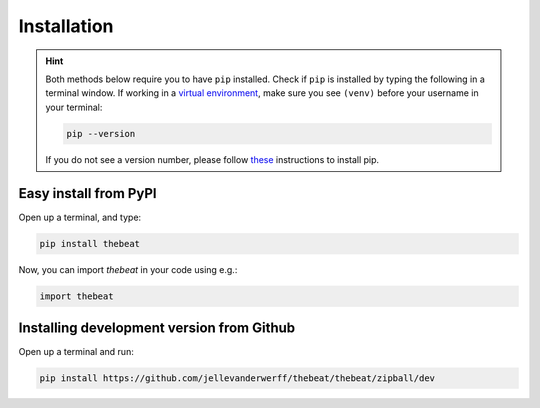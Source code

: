 ============
Installation
============

.. Hint::

    Both methods below require you to have ``pip`` installed. Check if ``pip`` is installed by typing the following in a terminal window.
    If working in a `virtual environment <https://docs.python-guide.org/dev/virtualenvs/#lower-level-virtualenv>`_, make sure you see ``(venv)`` before your username in your terminal:

    .. code-block:: console

        pip --version
    
    
    If you do not see a version number, please follow `these <https://pip.pypa.io/en/stable/installation/>`_ instructions to install pip.


**********************
Easy install from PyPI
**********************

Open up a terminal, and type:

.. code-block:: console

    pip install thebeat

Now, you can import *thebeat* in your code using e.g.:

.. code-block:: python

    import thebeat


******************************************
Installing development version from Github
******************************************

Open up a terminal and run:

.. code-block:: console

    pip install https://github.com/jellevanderwerff/thebeat/thebeat/zipball/dev
